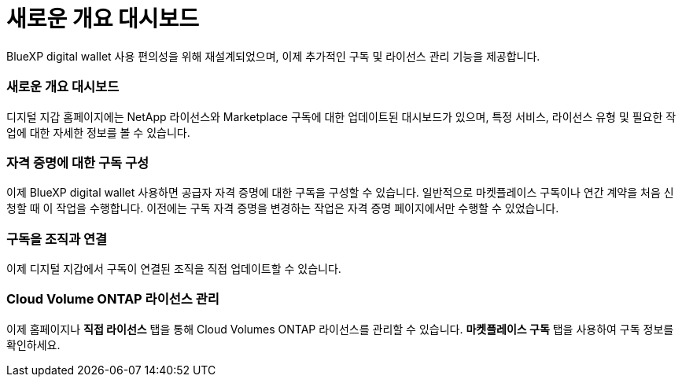 = 새로운 개요 대시보드
:allow-uri-read: 


BlueXP digital wallet 사용 편의성을 위해 재설계되었으며, 이제 추가적인 구독 및 라이선스 관리 기능을 제공합니다.



=== 새로운 개요 대시보드

디지털 지갑 홈페이지에는 NetApp 라이선스와 Marketplace 구독에 대한 업데이트된 대시보드가 ​​있으며, 특정 서비스, 라이선스 유형 및 필요한 작업에 대한 자세한 정보를 볼 수 있습니다.



=== 자격 증명에 대한 구독 구성

이제 BlueXP digital wallet 사용하면 공급자 자격 증명에 대한 구독을 구성할 수 있습니다. 일반적으로 마켓플레이스 구독이나 연간 계약을 처음 신청할 때 이 작업을 수행합니다. 이전에는 구독 자격 증명을 변경하는 작업은 자격 증명 페이지에서만 수행할 수 있었습니다.



=== 구독을 조직과 연결

이제 디지털 지갑에서 구독이 연결된 조직을 직접 업데이트할 수 있습니다.



=== Cloud Volume ONTAP 라이선스 관리

이제 홈페이지나 *직접 라이선스* 탭을 통해 Cloud Volumes ONTAP 라이선스를 관리할 수 있습니다. *마켓플레이스 구독* 탭을 사용하여 구독 정보를 확인하세요.
